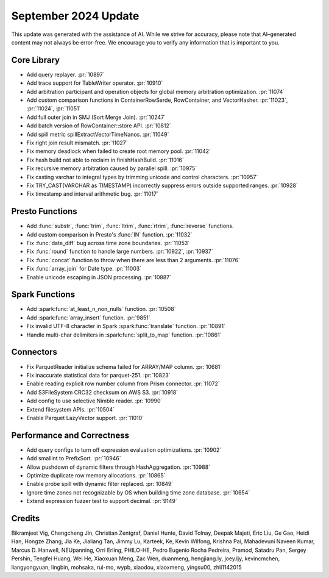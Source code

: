 ********************
September 2024 Update
********************

This update was generated with the assistance of AI. While we strive for accuracy, please note
that AI–generated content may not always be error-free. We encourage you to verify any information
that is important to you.

Core Library
============

* Add query replayer. :pr:`10897`
* Add trace support for TableWriter operator. :pr:`10910`
* Add arbitration participant and operation objects for global memory arbitration optimization. :pr:`11074`
* Add custom comparison functions in ContainerRowSerde, RowContainer, and VectorHasher. :pr:`11023`, :pr:`11024`, :pr:`11051`
* Add full outer join in SMJ (Sort Merge Join). :pr:`10247`
* Add batch version of RowContainer::store API. :pr:`10812`
* Add spill metric spillExtractVectorTimeNanos. :pr:`11049`
* Fix right join result mismatch. :pr:`11027`
* Fix memory deadlock when failed to create root memory pool. :pr:`11042`
* Fix hash build not able to reclaim in finishHashBuild. :pr:`11016`
* Fix recursive memory arbitration caused by parallel spill. :pr:`10975`
* Fix casting varchar to integral types by trimming unicode and control characters. :pr:`10957`
* Fix TRY_CAST(VARCHAR as TIMESTAMP) incorrectly suppress errors outside supported ranges. :pr:`10928`
* Fix timestamp and interval arithmetic bug. :pr:`11017`

Presto Functions
================

* Add :func:`substr`, :func:`trim`, :func:`ltrim`, :func:`rtrim`, :func:`reverse` functions.
* Add custom comparison in Presto's :func:`IN` function. :pr:`11032`
* Fix :func:`date_diff` bug across time zone boundaries. :pr:`11053`
* Fix :func:`round` function to handle large numbers. :pr:`10922`, :pr:`10937`
* Fix :func:`concat` function to throw when there are less than 2 arguments. :pr:`11076`
* Fix :func:`array_join` for Date type. :pr:`11003`
* Enable unicode escaping in JSON processing. :pr:`10887`

Spark Functions
===============

* Add :spark:func:`at_least_n_non_nulls` function. :pr:`10508`
* Add :spark:func:`array_insert` function. :pr:`9851`
* Fix invalid UTF-8 character in Spark :spark:func:`translate` function. :pr:`10891`
* Handle multi-char delimiters in :spark:func:`split_to_map` function. :pr:`10861`

Connectors
==========

* Fix ParquetReader initialize schema failed for ARRAY/MAP column. :pr:`10681`
* Fix inaccurate statistical data for parquet-251. :pr:`10823`
* Enable reading explicit row number column from Prism connector. :pr:`11072`
* Add S3FileSystem CRC32 checksum on AWS S3. :pr:`10918`
* Add config to use selective Nimble reader. :pr:`10990`
* Extend filesystem APIs. :pr:`10504`
* Enable Parquet LazyVector support. :pr:`11010`

Performance and Correctness
===========================

* Add query configs to turn off expression evaluation optimizations. :pr:`10902`
* Add smallint to PrefixSort. :pr:`10946`
* Allow pushdown of dynamic filters through HashAggregation. :pr:`10988`
* Optimize duplicate row memory allocations. :pr:`10865`
* Enable probe spill with dynamic filter replaced. :pr:`10849`
* Ignore time zones not recognizable by OS when building time zone database. :pr:`10654`
* Extend expression fuzzer test to support decimal. :pr:`9149`

Credits
=======

Bikramjeet Vig, Chengcheng Jin, Christian Zentgraf, Daniel Hunte, David Tolnay, Deepak Majeti, Eric Liu, Ge Gao, Heidi Han, Hongze Zhang, Jia Ke, Jialiang Tan, Jimmy Lu, Karteek, Ke, Kevin Wilfong, Krishna Pai, Mahadevuni Naveen Kumar, Marcus D. Hanwell, NEUpanning, Orri Erling, PHILO-HE, Pedro Eugenio Rocha Pedreira, Pramod, Satadru Pan, Sergey Pershin, Tengfei Huang, Wei He, Xiaoxuan Meng, Zac Wen, duanmeng, hengjiang.ly, joey.ljy, kevincmchen, liangyongyuan, lingbin, mohsaka, rui-mo, wypb, xiaodou, xiaoxmeng, yingsu00, zhli1142015
